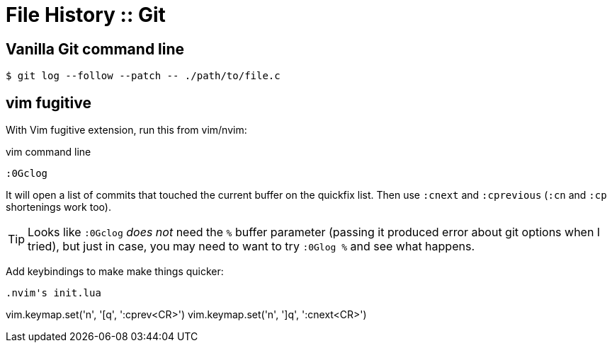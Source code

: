 = File History :: Git
:page-tags: git command-line shell editor vim nvim emacs

== Vanilla Git command line

[source,shell-session]
----
$ git log --follow --patch -- ./path/to/file.c
----

== vim fugitive

With Vim fugitive extension, run this from vim/nvim:

.vim command line
[source,text]
----
:0Gclog
----

It will open a list of commits that touched the current buffer on the quickfix list.
Then use `:cnext` and `:cprevious` (`:cn` and `:cp` shortenings work too).

[TIP]
====
Looks like `:0Gclog` _does not_ need the `%` buffer parameter (passing it produced error about git options when I tried), but just in case, you may need to want to try `:0Glog %` and see what happens.
====

Add keybindings to make make things quicker:

[source,text]
----

.nvim's init.lua
----
vim.keymap.set('n', '[q', ':cprev<CR>')
vim.keymap.set('n', ']q', ':cnext<CR>')
----

